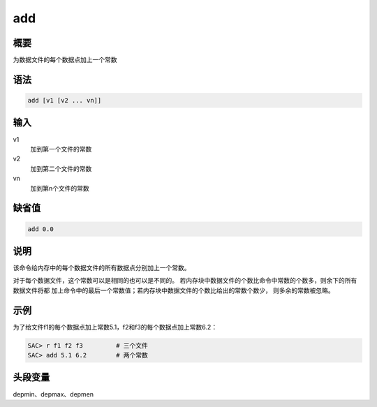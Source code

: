 add
===

概要
----

为数据文件的每个数据点加上一个常数

语法
----

.. code:: bash

    add [v1 [v2 ... vn]]

输入
----

v1
    加到第一个文件的常数

v2
    加到第二个文件的常数

vn
    加到第n个文件的常数

缺省值
------

.. code:: bash

    add 0.0

说明
----

该命令给内存中的每个数据文件的所有数据点分别加上一个常数。

对于每个数据文件，这个常数可以是相同的也可以是不同的。
若内存块中数据文件的个数比命令中常数的个数多，则余下的所有数据文件将都
加上命令中的最后一个常数值；若内存块中数据文件的个数比给出的常数个数少，
则多余的常数被忽略。

示例
----

为了给文件f1的每个数据点加上常数5.1，f2和f3的每个数据点加上常数6.2：

.. code:: bash

    SAC> r f1 f2 f3         # 三个文件
    SAC> add 5.1 6.2        # 两个常数

头段变量
--------

depmin、depmax、depmen
